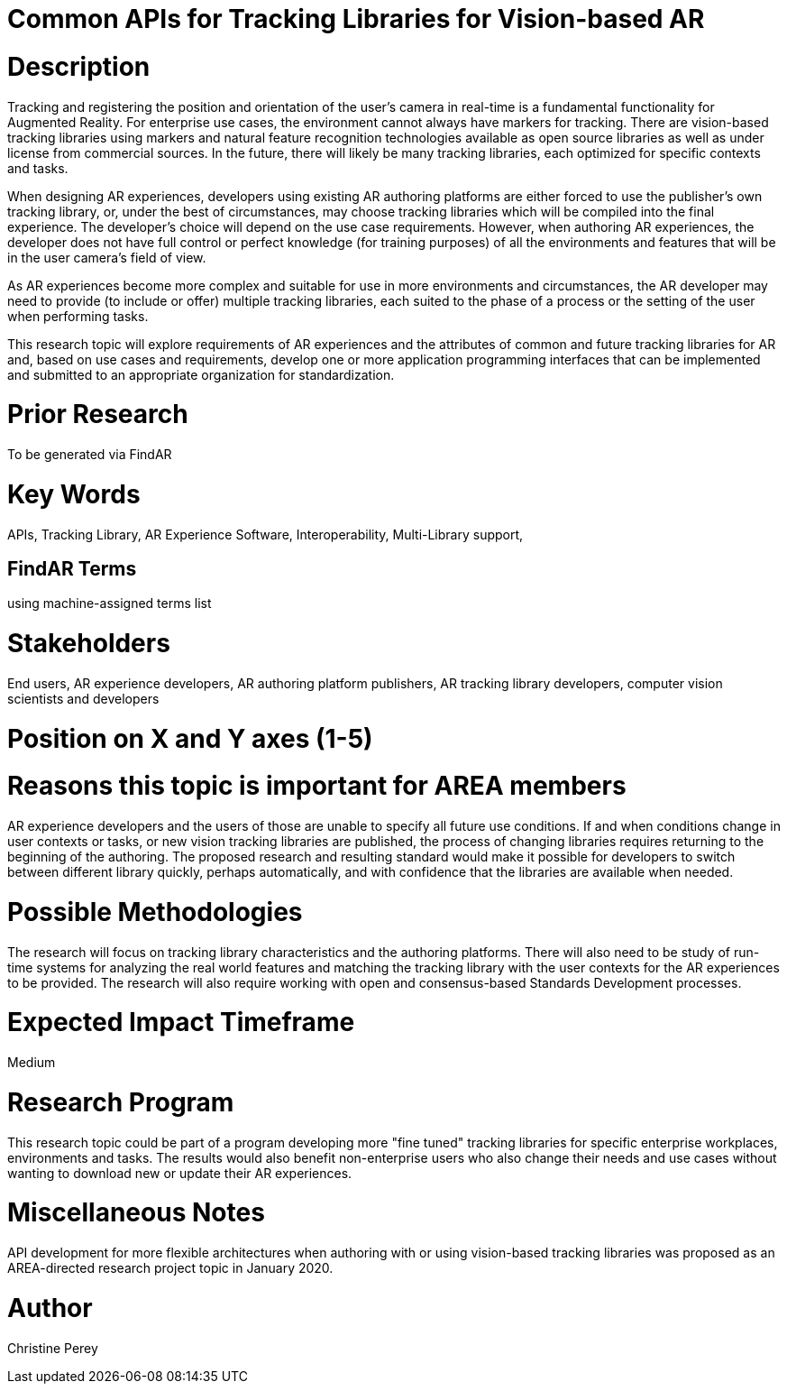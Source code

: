 [[ra-Sapis5-trackinglibraries]]

# Common APIs for Tracking Libraries for Vision-based AR

# Description
Tracking and registering the position and orientation of the user's camera in real-time is a fundamental functionality for Augmented Reality. For enterprise use cases, the environment cannot always have markers for tracking. There are vision-based tracking libraries using markers and natural feature recognition technologies available as open source libraries as well as under license from commercial sources. In the future, there will likely be many tracking libraries, each optimized for specific contexts and tasks.

When designing AR experiences, developers using existing AR authoring platforms are either forced to use the publisher's own tracking library, or, under the best of circumstances, may choose tracking libraries which will be compiled into the final experience. The developer's choice will depend on the use case requirements. However, when authoring AR experiences, the developer does not have full control or perfect knowledge (for training purposes) of all the environments and features that will be in the user camera's field of view.

As AR experiences become more complex and suitable for use in more environments and circumstances, the AR developer may need to provide (to include or offer) multiple tracking libraries, each suited to the phase of a process or the setting of the user when performing tasks.

This research topic will explore requirements of AR experiences and the attributes of common and future tracking libraries for AR and, based on use cases and requirements, develop one or more application programming interfaces that can be implemented and submitted to an appropriate organization for standardization.

# Prior Research
To be generated via FindAR

# Key Words
APIs, Tracking Library, AR Experience Software, Interoperability, Multi-Library support,

## FindAR Terms
using machine-assigned terms list

# Stakeholders
End users, AR experience developers, AR authoring platform publishers, AR tracking library developers, computer vision scientists and developers

# Position on X and Y axes (1-5)

# Reasons this topic is important for AREA members
AR experience developers and the users of those are unable to specify all future use conditions. If and when conditions change in user contexts or tasks, or new vision tracking libraries are published, the process of changing libraries requires returning to the beginning of the authoring. The proposed research and resulting standard would make it possible for developers to switch between different library quickly, perhaps automatically, and with confidence that the libraries are available when needed.

# Possible Methodologies
The research will focus on tracking library characteristics and the authoring platforms. There will also need to be study of run-time systems for analyzing the real world features and matching the tracking library with the user contexts for the AR experiences to be provided. The research will also require working with open and consensus-based Standards Development processes.

# Expected Impact Timeframe
Medium

# Research Program
This research topic could be part of a program developing more "fine tuned" tracking libraries for specific enterprise workplaces, environments and tasks. The results would also benefit non-enterprise users who also change their needs and use cases without wanting to download new or update their AR experiences.

# Miscellaneous Notes
API development for more flexible architectures when authoring with or using vision-based tracking libraries was proposed as an AREA-directed research project topic in January 2020.

# Author
Christine Perey
